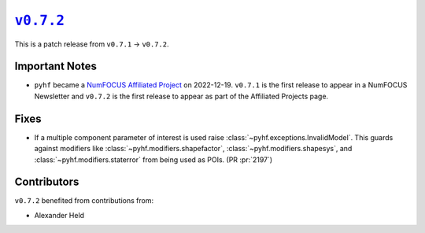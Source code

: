 |release v0.7.2|_
=================

This is a patch release from ``v0.7.1`` → ``v0.7.2``.

Important Notes
---------------

* ``pyhf`` became a `NumFOCUS Affiliated Project
  <https://numfocus.org/sponsored-projects/affiliated-projects>`__ on
  2022-12-19. |NumFOCUS Affiliated Project|
  ``v0.7.1`` is the first release to appear in a NumFOCUS Newsletter and
  ``v0.7.2`` is the first release to appear as part of the Affiliated Projects
  page.

Fixes
-----

* If a multiple component parameter of interest is used raise
  :class:`~pyhf.exceptions.InvalidModel`.
  This guards against modifiers like :class:`~pyhf.modifiers.shapefactor`,
  :class:`~pyhf.modifiers.shapesys`, and :class:`~pyhf.modifiers.staterror`
  from being used as POIs.
  (PR :pr:`2197`)

Contributors
------------

``v0.7.2`` benefited from contributions from:

* Alexander Held

.. |release v0.7.2| replace:: ``v0.7.2``
.. _`release v0.7.2`: https://github.com/scikit-hep/pyhf/releases/tag/v0.7.2

.. |NumFOCUS Affiliated Project| image:: https://img.shields.io/badge/NumFOCUS-Affiliated%20Project-orange.svg?style=flat&colorA=E1523D&colorB=007D8A
   :target: https://numfocus.org/sponsored-projects/affiliated-projects
